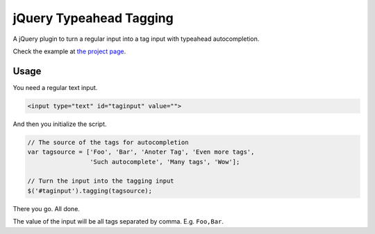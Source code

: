 jQuery Typeahead Tagging
========================

A jQuery plugin to turn a regular input into a tag input with typeahead
autocompletion.

Check the example at `the project page
<https://bitmazk.github.io/jquery-typeahead-tagging/>`_.

Usage
-----

You need a regular text input.

.. code-block:: html

    <input type="text" id="taginput" value="">

And then you initialize the script.

.. code-block:: javascript

    // The source of the tags for autocompletion
    var tagsource = ['Foo', 'Bar', 'Anoter Tag', 'Even more tags',
                     'Such autocomplete', 'Many tags', 'Wow'];

    // Turn the input into the tagging input
    $('#taginput').tagging(tagsource);

There you go. All done.

The value of the input will be all tags separated by comma. E.g. ``Foo,Bar``.
